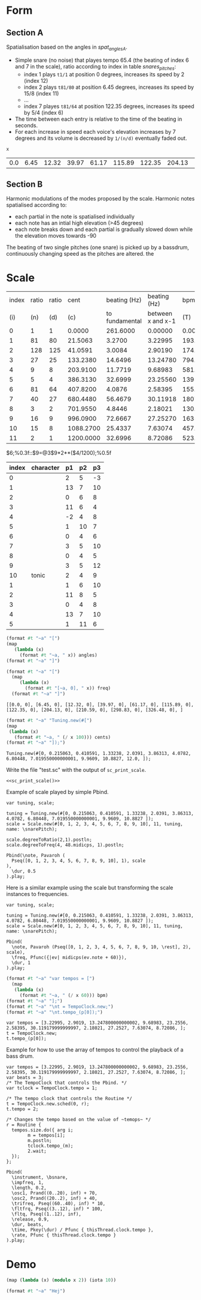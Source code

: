 #+name: Snares rising
#+STARTUP: indent overview hidestars

* Form
** Section A
Spatialisation based on the angles in [[spat_angles_A][spat_angles_A]].
- Simple snare (no noise) that playes tempo 65.4 (the beating of index 6 and 7 in the scale), ratio according to index in table [[snares_pitches][snares_pitches]]:
  - index 1 plays ~t1/1~ at position 0 degrees, increases its speed by 2 (index 12)
  - index 2 plays ~t81/80~ at position 6.45 degrees, increases its speed by 15/8 (index 11)
  - ...
  - index 7 playes ~t81/64~ at position 122.35 degrees, increases its speed by 5/4 (index 6)

- The time between each entry is relative to the time of the beating in seconds.
- For each increase in speed each voice's elevation increases by 7 degrees and its volume is decreased by ~1/(n/d)~ eventually faded out.
  
#+name: spat_angles_A
#+begin_src scheme :var x=snares_pitches[3:13,9]
  x
#+end_src

#+RESULTS: spat_angles_A
| 0.0 | 6.45 | 12.32 | 39.97 | 61.17 | 115.89 | 122.35 | 204.13 | 210.59 | 298.83 | 326.48 |

** Section B
Harmonic modulations of the modes proposed by the scale. Harmonic notes spatialised according to:
- each partial in the note is spatialised individually
- each note has an intial high elevation (>45 degrees)
- each note breaks down and each partial is gradually slowed down while the elevation moves towards -90

The beating of two single pitches (one snare) is picked up by a bassdrum, continuously changing speed as the pitches are altered. the
* Scale

#+name: snares_pitches
| index | ratio | ratio |      cent |   beating (Hz) |      beating (Hz) |       bpm |      ms | frequency |   spat |
|   (i) |   (n) |   (d) |       (c) | to fundamental | between x and x-1 |       (T) |     (m) |       (f) |    (s) |
|-------+-------+-------+-----------+----------------+-------------------+-----------+---------+-----------+--------|
|     0 |     1 |     1 |    0.0000 |       261.6000 |           0.00000 |    0.0000 | 1000.00 | 261.60000 |   0.00 |
|     1 |    81 |    80 |   21.5063 |         3.2700 |           3.22995 |  193.7970 |  309.60 | 264.87000 |   6.45 |
|     2 |   128 |   125 |   41.0591 |         3.0084 |           2.90190 |  174.1140 |  344.60 | 267.87844 |  12.32 |
|     3 |    27 |    25 |  133.2380 |        14.6496 |          13.24780 |  794.8680 |   75.48 | 282.52807 |  39.97 |
|     4 |     9 |     8 |  203.9100 |        11.7719 |           9.68983 |  581.3898 |  103.20 | 294.30000 |  61.17 |
|     5 |     5 |     4 |  386.3130 |        32.6999 |          23.25560 | 1395.3360 |   43.00 | 326.99987 | 115.89 |
|     6 |    81 |    64 |  407.8200 |         4.0876 |           2.58395 |  155.0370 |  387.00 | 331.08750 | 122.35 |
|     7 |    40 |    27 |  680.4480 |        56.4679 |          30.11918 | 1807.1508 |   33.20 | 387.55540 | 204.13 |
|     8 |     3 |     2 |  701.9550 |         4.8446 |           2.18021 |  130.8126 |  458.67 | 392.40000 | 210.59 |
|     9 |    16 |     9 |  996.0900 |        72.6667 |          27.25270 | 1635.1620 |   36.69 | 465.06667 | 298.83 |
|    10 |    15 |     8 | 1088.2700 |        25.4337 |           7.63074 |  457.8444 |  131.05 | 490.50036 | 326.48 |
|    11 |     2 |     1 | 1200.0000 |        32.6996 |           8.72086 |  523.2516 |  114.67 | 523.20000 | 360.00 |
|-------+-------+-------+-----------+----------------+-------------------+-----------+---------+-----------+--------|
#+TBLFM: $4=$0;%0.4f::$5=$9-@-1$9;%0.4f::$6=$0;%0.5f::$7=$6*60;%0.4f::$8=1000 / $6;%0.2f::$10=(($4 / 1200) * 360);%0.2f
$6;%0.3f::$9=@3$9*2**($4/1200);%0.5f

#+name: snares_harmony
| index | character | p1 | p2 | p3 |
|-------+-----------+----+----+----|
|     0 |           |  2 |  5 | -3 |
|     1 |           | 13 |  7 | 10 |
|     2 |           |  0 |  6 |  8 |
|     3 |           | 11 |  6 |  4 |
|     4 |           | -2 |  4 |  8 |
|     5 |           |  1 | 10 |  7 |
|     6 |           |  0 |  4 |  6 |
|     7 |           |  3 |  5 | 10 |
|     8 |           |  0 |  4 |  5 |
|     9 |           |  3 |  5 | 12 |
|    10 | tonic     |  2 |  4 |  9 |
|-------+-----------+----+----+----|
|     1 |           |  1 |  6 | 10 |
|     2 |           | 11 |  8 |  5 |
|     3 |           |  0 |  4 |  8 |
|     4 |           | 13 |  7 | 10 |
|     5 |           |  1 | 11 |  6 |
|-------+-----------+----+----+----|

#+begin_src scheme :var angles=snares_pitches[3:13,9] :results output raw :exports code
  (format #t "~a" "[")
  (map
     (lambda (x)
       (format #t "~a, " x)) angles)
  (format #t "~a" "]")
#+end_src

#+RESULTS:
[0.0, 6.45, 12.32, 39.97, 61.17, 115.89, 122.35, 204.13, 210.59, 298.83, 326.48, ]

#+name: sc_print_freq
#+begin_src scheme :var freq=snares_pitches[3:13,9] :results output raw :exports code :wrap "src sclang"
  (format #t "~a" "[")
    (map
       (lambda (x)
         (format #t "[~a, 0], " x)) freq)
    (format #t "~a" "]")
#+end_src

#+RESULTS: sc_print_freq
#+begin_src sclang
[[0.0, 0], [6.45, 0], [12.32, 0], [39.97, 0], [61.17, 0], [115.89, 0], [122.35, 0], [204.13, 0], [210.59, 0], [298.83, 0], [326.48, 0], ]
#+end_src

#+name: sc_print_scale
#+begin_src scheme :var cents=snares_pitches[4:15,3] :results output raw :exports code :noweb yes :wrap "src sclang"
  (format #t "~a" "Tuning.new(#[")
  (map
   (lambda (x)
     (format #t "~a, " (/ x 100))) cents)
  (format #t "~a" "]);")
#+end_src

#+RESULTS: sc_print_scale
#+begin_src sclang
Tuning.new(#[0, 0.215063, 0.410591, 1.33238, 2.0391, 3.86313, 4.0782, 6.80448, 7.019550000000001, 9.9609, 10.8827, 12.0, ]);
#+end_src

Write the file "test.sc" with the output of ~sc_print_scale~.
#+begin_src sclang :noweb yes :tangle "test.sc"
  <<sc_print_scale()>>
#+end_src

Example of scale played by simple Pbind.
#+begin_src sclang
  var tuning, scale;

  tuning = Tuning.new(#[0, 0.215063, 0.410591, 1.33238, 2.0391, 3.86313, 4.0782, 6.80448, 7.019550000000001, 9.9609, 10.8827 ]);
  scale = Scale.new(#[0, 1, 2, 3, 4, 5, 6, 7, 8, 9, 10], 11, tuning, name: \snarePitch);

  scale.degreeToRatio(2,1).postln;
  scale.degreeToFreq(4, 48.midicps, 1).postln;

  Pbind(\note, Pavaroh (
    Pseq([0, 1, 2, 3, 4, 5, 6, 7, 8, 9, 10], 1), scale
  ),
    \dur, 0.5
  ).play;
#+end_src

Here is a similar example using the scale but transforming the scale instances to frequencies.
#+begin_src sclang
  var tuning, scale;

  tuning = Tuning.new(#[0, 0.215063, 0.410591, 1.33238, 2.0391, 3.86313, 4.0782, 6.80448, 7.019550000000001, 9.9609, 10.8827 ]);
  scale = Scale.new(#[0, 1, 2, 3, 4, 5, 6, 7, 8, 9, 10], 11, tuning, name: \snarePitch);

  Pbind(
    \note, Pavaroh (Pseq([0, 1, 2, 3, 4, 5, 6, 7, 8, 9, 10, \rest], 2), scale),
    \freq, Pfunc({|ev| midicps(ev.note + 60)}),
    \dur, 1
  ).play;
#+end_src

#+name: sc_set_tempo
#+begin_src scheme :var bpm=snares_pitches[5:15,6] :results output raw :exports code :noweb yes :wrap "src sclang"
  (format #t "~a" "var tempos = [")
    (map
     (lambda (x)
       (format #t "~a, " (/ x 60))) bpm)
  (format #t "~a" "];")
  (format #t "~a" "\nt = TempoClock.new;")
  (format #t "~a" "\nt.tempo_(p[0]);")
#+end_src

#+RESULTS: sc_set_tempo
#+begin_src sclang
var tempos = [3.22995, 2.9019, 13.247800000000002, 9.68983, 23.2556, 2.58395, 30.119179999999997, 2.18021, 27.2527, 7.63074, 8.72086, ];
t = TempoClock.new;
t.tempo_(p[0]);
#+end_src

Example for how to use the array of tempos to control the playback of a bass drum.
#+begin_src sclang :results none
  var tempos = [3.22995, 2.9019, 13.247800000000002, 9.68983, 23.2556, 2.58395, 30.119179999999997, 2.18021, 27.2527, 7.63074, 8.72086, ];
  var beats = 3;
  /* The TempoClock that controls the Pbind. */  
  var tclock = TempoClock.tempo = 1;

  /* The tempo clock that controls the Routine */
  t = TempoClock.new.sched(0, r);
  t.tempo = 2;

  /* Changes the tempo based on the value of ~temops~ */
  r = Routine {
    tempos.size.do({ arg i;
          m = tempos[i];
          m.postln;
          tclock.tempo_(m);
          2.wait;
    });
  };

  Pbind(
    \instrument, \bsnare,
    \impfreq, 1,
    \length, 0.2,
    \osc1, Prand((0..20), inf) + 70,
    \osc2, Prand((20..2), inf) + 40,
    \trifreq, Pseq((60..40), inf) * 10, 
    \fltfrq, Pseq((3..12), inf) * 100,
    \fltq, Pseq((1..12), inf),
    \release, 0.9,
    \dur, beats,
    \time, Pkey(\dur) / Pfunc { thisThread.clock.tempo },
    \rate, Pfunc { thisThread.clock.tempo }
  ).play;
#+end_src

* Demo

#+begin_src scheme :results output
  (map (lambda (x) (modulo x 2)) (iota 10))
#+end_src

#+RESULTS:
#+begin_src scheme
  (0 0.215063 0.410591 1.33238 2.0391 3.86313 4.0782 6.80448 7.019550000000001 9.9609 10.8827 12.0)
#+end_src

#+begin_src scheme :results output
  (format #t "~a" "Hej")
#+end_src

#+RESULTS:
: Hej
